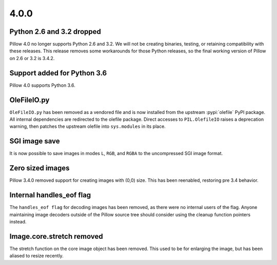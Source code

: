 4.0.0
-----

Python 2.6 and 3.2 dropped
^^^^^^^^^^^^^^^^^^^^^^^^^^

Pillow 4.0 no longer supports Python 2.6 and 3.2. We will not be
creating binaries, testing, or retaining compatibility with these
releases. This release removes some workarounds for those Python
releases, so the final working version of Pillow on 2.6 or 3.2 is 3.4.2.

Support added for Python 3.6
^^^^^^^^^^^^^^^^^^^^^^^^^^^^

Pillow 4.0 supports Python 3.6.

OleFileIO.py
^^^^^^^^^^^^

``OleFileIO.py`` has been removed as a vendored file and is now installed
from the upstream :pypi:`olefile` PyPI package. All internal dependencies are
redirected to the olefile package. Direct accesses to
``PIL.OlefileIO`` raises a deprecation warning, then patches the
upstream olefile into ``sys.modules`` in its place.

SGI image save
^^^^^^^^^^^^^^

It is now possible to save images in modes ``L``, ``RGB``, and
``RGBA`` to the uncompressed SGI image format.

Zero sized images
^^^^^^^^^^^^^^^^^

Pillow 3.4.0 removed support for creating images with (0,0) size. This
has been reenabled, restoring pre 3.4 behavior.

Internal handles_eof flag
^^^^^^^^^^^^^^^^^^^^^^^^^

The ``handles_eof flag`` for decoding images has been removed, as there
were no internal users of the flag. Anyone maintaining image decoders
outside of the Pillow source tree should consider using the cleanup
function pointers instead.

Image.core.stretch removed
^^^^^^^^^^^^^^^^^^^^^^^^^^

The stretch function on the core image object has been removed. This
used to be for enlarging the image, but has been aliased to resize
recently.
